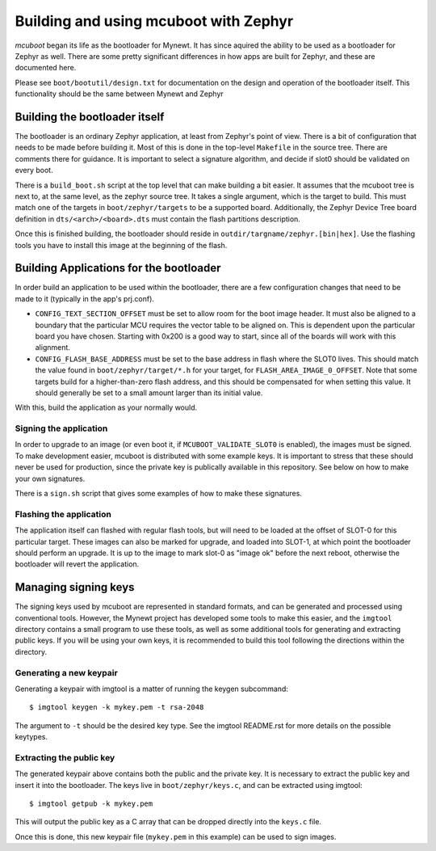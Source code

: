 Building and using mcuboot with Zephyr
######################################

*mcuboot* began its life as the bootloader for Mynewt.  It has since
aquired the ability to be used as a bootloader for Zephyr as well.
There are some pretty significant differences in how apps are built
for Zephyr, and these are documented here.

Please see ``boot/bootutil/design.txt`` for documentation on the
design and operation of the bootloader itself.  This functionality
should be the same between Mynewt and Zephyr

Building the bootloader itself
==============================

The bootloader is an ordinary Zephyr application, at least from
Zephyr's point of view.  There is a bit of configuration that needs to
be made before building it.  Most of this is done in the top-level
``Makefile`` in the source tree.  There are comments there for
guidance.  It is important to select a signature algorithm, and decide
if slot0 should be validated on every boot.

There is a ``build_boot.sh`` script at the top level that can make
building a bit easier.  It assumes that the mcuboot tree is next to,
at the same level, as the zephyr source tree.  It takes a single
argument, which is the target to build.  This must match one of the
targets in ``boot/zephyr/targets`` to be a supported board. Additionally,
the Zephyr Device Tree board definition in ``dts/<arch>/<board>.dts``  must
contain the flash partitions description.

Once this is finished building, the bootloader should reside in
``outdir/targname/zephyr.[bin|hex]``.  Use the flashing tools you have to
install this image at the beginning of the flash.

Building Applications for the bootloader
========================================

In order build an application to be used within the bootloader, there
are a few configuration changes that need to be made to it (typically
in the app's prj.conf).

- ``CONFIG_TEXT_SECTION_OFFSET`` must be set to allow room for the
  boot image header.  It must also be aligned to a boundary that the
  particular MCU requires the vector table to be aligned on.  This is
  dependent upon the particular board you have chosen.  Starting with
  0x200 is a good way to start, since all of the boards will work with
  this alignment.

- ``CONFIG_FLASH_BASE_ADDRESS`` must be set to the base address in
  flash where the SLOT0 lives.  This should match the value found in
  ``boot/zephyr/target/*.h`` for your target, for
  ``FLASH_AREA_IMAGE_0_OFFSET``.  Note that some targets build for a
  higher-than-zero flash address, and this should be compensated for
  when setting this value.  It should generally be set to a small
  amount larger than its initial value.

With this, build the application as your normally would.

Signing the application
-----------------------

In order to upgrade to an image (or even boot it, if
``MCUBOOT_VALIDATE_SLOT0`` is enabled), the images must be signed.
To make development easier, mcuboot is distributed with some example
keys.  It is important to stress that these should never be used for
production, since the private key is publically available in this
repository.  See below on how to make your own signatures.

There is a ``sign.sh`` script that gives some examples of how to make
these signatures.

Flashing the application
------------------------

The application itself can flashed with regular flash tools, but will
need to be loaded at the offset of SLOT-0 for this particular target.
These images can also be marked for upgrade, and loaded into SLOT-1,
at which point the bootloader should perform an upgrade.  It is up to
the image to mark slot-0 as "image ok" before the next reboot,
otherwise the bootloader will revert the application.

Managing signing keys
=====================

The signing keys used by mcuboot are represented in standard formats,
and can be generated and processed using conventional tools.  However,
the Mynewt project has developed some tools to make this easier, and
the ``imgtool`` directory contains a small program to use these tools,
as well as some additional tools for generating and extracting public
keys.  If you will be using your own keys, it is recommended to build
this tool following the directions within the directory.

Generating a new keypair
------------------------

Generating a keypair with imgtool is a matter of running the keygen
subcommand::

    $ imgtool keygen -k mykey.pem -t rsa-2048

The argument to ``-t`` should be the desired key type.  See the
imgtool README.rst for more details on the possible keytypes.

Extracting the public key
-------------------------

The generated keypair above contains both the public and the private
key.  It is necessary to extract the public key and insert it into the
bootloader.  The keys live in ``boot/zephyr/keys.c``, and can be
extracted using imgtool::

    $ imgtool getpub -k mykey.pem

This will output the public key as a C array that can be dropped
directly into the ``keys.c`` file.

Once this is done, this new keypair file (``mykey.pem`` in this
example) can be used to sign images.
